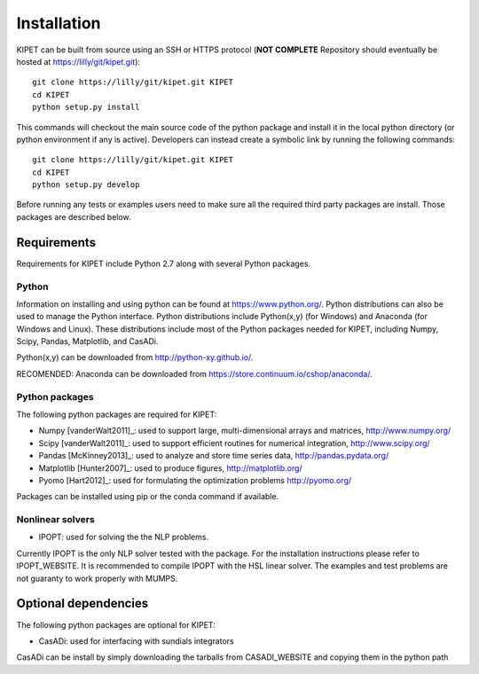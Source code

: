 Installation
======================================
	
KIPET can be built from source using an SSH or HTTPS protocol (**NOT COMPLETE** Repository should eventually be hosted at https://lilly/git/kipet.git)::

	git clone https://lilly/git/kipet.git KIPET 
	cd KIPET
	python setup.py install

This commands will checkout the main source code of the python package and install it in the local python directory (or python environment if any is active). Developers can instead create a symbolic link by running the following commands::

	git clone https://lilly/git/kipet.git KIPET 
	cd KIPET
	python setup.py develop

Before running any tests or examples users need to make sure all the required third party packages are install. Those packages are described below.
	
Requirements
-------------
Requirements for KIPET include Python 2.7 along with several Python packages. 

Python
^^^^^^^
Information on installing and using python can be found at 
https://www.python.org/.  Python distributions can also be used to manage 
the Python interface.  Python distributions include Python(x,y) (for Windows) 
and Anaconda (for Windows and Linux). These distributions include most of the 
Python packages needed for KIPET, including Numpy, Scipy, Pandas, 
Matplotlib, and CasADi. 

Python(x,y) can be downloaded from http://python-xy.github.io/.  

RECOMENDED: Anaconda can be downloaded from https://store.continuum.io/cshop/anaconda/.

Python packages
^^^^^^^^^^^^^^^^^
The following python packages are required for KIPET:

* Numpy [vanderWalt2011]_: used to support large, multi-dimensional arrays and matrices, 
  http://www.numpy.org/
* Scipy [vanderWalt2011]_: used to support efficient routines for numerical integration, 
  http://www.scipy.org/
* Pandas [McKinney2013]_: used to analyze and store time series data, 
  http://pandas.pydata.org/
* Matplotlib [Hunter2007]_: used to produce figures, 
  http://matplotlib.org/
* Pyomo [Hart2012]_: used for formulating the optimization problems
  http://pyomo.org/
Packages can be installed using pip or the conda command if available.

Nonlinear solvers
^^^^^^^^^^^^^^^^^

* IPOPT: used for solving the the NLP problems.

Currently IPOPT is the only NLP solver tested with the package. For the installation instructions please refer to IPOPT_WEBSITE. It is recommended to compile IPOPT with the HSL linear solver. The examples and test problems are not guaranty to work properly with MUMPS.  

Optional dependencies
-------------------------

The following python packages are optional for KIPET:

* CasADi: used for interfacing with sundials integrators

CasADi can be install by simply downloading the tarballs from CASADI_WEBSITE and copying them in the python path
